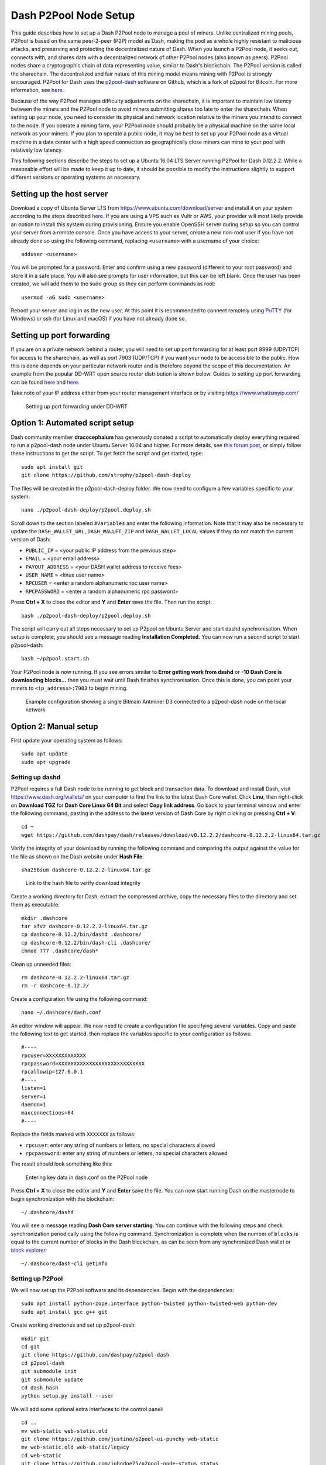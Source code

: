.. _p2pool:

======================
Dash P2Pool Node Setup 
======================

This guide describes how to set up a Dash P2Pool node to manage a pool
of miners. Unlike centralized mining pools, P2Pool is based on the same
peer-2-peer (P2P) model as Dash, making the pool as a whole highly
resistant to malicious attacks, and preserving and protecting the
decentralized nature of Dash. When you launch a P2Pool node, it seeks
out, connects with, and shares data with a decentralized network of
other P2Pool nodes (also known as peers). P2Pool nodes share a
cryptographic chain of data representing value, similar to Dash's
blockchain. The P2Pool version is called the sharechain. The
decentralized and fair nature of this mining model means mining with
P2Pool is strongly encouraged. P2Pool for Dash uses the `p2pool-dash
<https://github.com/dashpay/p2pool-dash>`_ software on Github, which is
a fork of p2pool for Bitcoin. For more information, see `here
<https://en.bitcoin.it/wiki/P2Pool>`__.

Because of the way P2Pool manages difficulty adjustments on the
sharechain, it is important to maintain low latency between the miners
and the P2Pool node to avoid miners submitting shares too late to enter
the sharechain. When setting up your node, you need to consider its
physical and network location relative to the miners you intend to
connect to the node. If you operate a mining farm, your P2Pool node
should probably be a physical machine on the same local network as your
miners. If you plan to operate a public node, it may be best to set up
your P2Pool node as a virtual machine in a data center with a high speed
connection so geographically close miners can mine to your pool with
relatively low latency.

This following sections describe the steps to set up a Ubuntu 16.04 LTS
Server running P2Pool for Dash 0.12.2.2. While a reasonable effort will
be made to keep it up to date, it should be possible to modify the
instructions slightly to support different versions or operating systems
as necessary.

Setting up the host server
==========================

Download a copy of Ubuntu Server LTS from
https://www.ubuntu.com/download/server and install it on your system
according to the steps described `here
<https://tutorials.ubuntu.com/tutorial/tutorial-install-ubuntu-
server>`__. If you are using a VPS such as Vultr or AWS, your provider
will most likely provide an option to install this system during
provisioning. Ensure you enable OpenSSH server during setup so you can
control your server from a remote console. Once you have access to your
server, create a new non-root user if you have not already done so using
the following command, replacing ``<username>`` with a username of your
choice::

  adduser <username>

You will be prompted for a password. Enter and confirm using a new
password (different to your root password) and store it in a safe place.
You will also see prompts for user information, but this can be left
blank. Once the user has been created, we will add them to the sudo
group so they can perform commands as root::

  usermod -aG sudo <username> 

Reboot your server and log in as the new user. At this point it is
recommended to connect remotely using `PuTTY
<https://www.chiark.greenend.org.uk/~sgtatham/putty/latest.html>`_ (for
Windows) or ssh (for Linux and macOS) if you have not already done so.

Setting up port forwarding
==========================

If you are on a private network behind a router, you will need to set up
port forwarding for at least port 8999 (UDP/TCP) for access to the
sharechain, as well as port 7903 (UDP/TCP) if you want your node to be
accessible to the public. How this is done depends on your particular
network router and is therefore beyond the scope of this documentation.
An example from the popular DD-WRT open source router distribution is
shown below. Guides to setting up port forwarding can be found `here
<https://www.wikihow.com/Set-Up-Port-Forwarding-on-a-Router>`__ and `here
<http://www.noip.com/support/knowledgebase/general-port-forwarding-
guide/>`__.

Take note of your IP address either from your router management
interface or by visiting https://www.whatismyip.com/

.. figure:: img/p2pool-ddwrt.png
   :width: 400px

   Setting up port forwarding under DD-WRT

Option 1: Automated script setup
================================

Dash community member **dracocephalum** has generously donated a script
to automatically deploy everything required to run a p2pool-dash node
under Ubuntu Server 16.04 and higher. For more details, see `this forum
post <https://www.dash.org/forum/threads/script-to-deploy-p2pool-on-
ubuntu.18376/>`_, or simply follow these instructions to get the script.
To get fetch the script and get started, type::

  sudo apt install git
  git clone https://github.com/strophy/p2pool-dash-deploy

The files will be created in the p2pool-dash-deploy folder. We now need
to configure a few variables specific to your system::

  nano ./p2pool-dash-deploy/p2pool.deploy.sh

Scroll down to the section labeled ``#Variables`` and enter the
following information. Note that it may also be necessary to update the
``DASH_WALLET_URL``, ``DASH_WALLET_ZIP`` and ``DASH_WALLET_LOCAL``
values if they do not match the current version of Dash:

- ``PUBLIC_IP`` = <your public IP address from the previous step>
- ``EMAIL`` = <your email address>
- ``PAYOUT_ADDRESS`` = <your DASH wallet address to receive fees>
- ``USER_NAME`` = <linux user name>
- ``RPCUSER`` = <enter a random alphanumeric rpc user name>
- ``RPCPASSWORD`` = <enter a random alphanumeric rpc password>

Press **Ctrl + X** to close the editor and **Y** and **Enter** save the
file. Then run the script::

  bash ./p2pool-dash-deploy/p2pool.deploy.sh

The script will carry out all steps necessary to set up P2pool on Ubuntu
Server and start dashd synchronisation. When setup is complete, you
should see a message reading **Installation Completed.** You can now
run a second script to start p2pool-dash::

  bash ~/p2pool.start.sh

Your P2Pool node is now running. If you see errors similar to **Error
getting work from dashd** or **-10 Dash Core is downloading blocks...**
then you must wait until Dash finishes synchronisation. Once this is
done, you can point your miners to ``<ip_address>:7903`` to begin
mining.

.. image:: img/p2pool-antminer.png
   :width: 400px

.. figure:: img/p2pool-running.png
   :width: 400px

   Example configuration showing a single Bitmain Antminer D3 connected
   to a p2pool-dash node on the local network

Option 2: Manual setup
======================

First update your operating system as follows::

  sudo apt update
  sudo apt upgrade

Setting up dashd
----------------

P2Pool requires a full Dash node to be running to get block and
transaction data. To download and install Dash, visit
https://www.dash.org/wallets/ on your computer to find the link to the
latest Dash Core wallet. Click **Linu**, then right-click on **Download
TGZ** for **Dash Core Linux 64 Bit** and select **Copy link address**.
Go back to your terminal window and enter the following command, pasting
in the address to the latest version of Dash Core by right clicking or
pressing **Ctrl + V**::

  cd ~
  wget https://github.com/dashpay/dash/releases/download/v0.12.2.2/dashcore-0.12.2.2-linux64.tar.gz


Verify the integrity of your download by running the following command
and comparing the output against the value for the file as shown on the
Dash website under **Hash File**::

  sha256sum dashcore-0.12.2.2-linux64.tar.gz

.. figure:: img/setup-manual-download.png
   :width: 250px

   Link to the hash file to verify download integrity

Create a working directory for Dash, extract the compressed archive,
copy the necessary files to the directory and set them as executable::

  mkdir .dashcore
  tar xfvz dashcore-0.12.2.2-linux64.tar.gz
  cp dashcore-0.12.2/bin/dashd .dashcore/
  cp dashcore-0.12.2/bin/dash-cli .dashcore/
  chmod 777 .dashcore/dash*

Clean up unneeded files::

  rm dashcore-0.12.2.2-linux64.tar.gz
  rm -r dashcore-0.12.2/

Create a configuration file using the following command::

  nano ~/.dashcore/dash.conf

An editor window will appear. We now need to create a configuration file
specifying several variables. Copy and paste the following text to get
started, then replace the variables specific to your configuration as
follows::

  #----
  rpcuser=XXXXXXXXXXXXX
  rpcpassword=XXXXXXXXXXXXXXXXXXXXXXXXXXXX
  rpcallowip=127.0.0.1
  #----
  listen=1
  server=1
  daemon=1
  maxconnections=64
  #----


Replace the fields marked with ``XXXXXXX`` as follows:

- ``rpcuser``: enter any string of numbers or letters, no special
  characters allowed
- ``rpcpassword``: enter any string of numbers or letters, no special
  characters allowed

The result should look something like this:

.. figure:: img/p2pool-dash-conf.png
   :width: 400px

   Entering key data in dash.conf on the P2Pool node

Press **Ctrl + X** to close the editor and **Y** and **Enter** save the
file. You can now start running Dash on the masternode to begin
synchronization with the blockchain::

  ~/.dashcore/dashd

You will see a message reading **Dash Core server starting**. You can
continue with the following steps and check synchronization periodically
using the following command. Synchronization is complete when the number
of ``blocks`` is equal to the current number of blocks in the Dash
blockchain, as can be seen from any synchronized Dash wallet or `block
explorer <https://insight.dash.org/insight/>`_::

  ~/.dashcore/dash-cli getinfo

Setting up P2Pool
-----------------

We will now set up the P2Pool software and its dependencies. Begin with
the dependencies::

  sudo apt install python-zope.interface python-twisted python-twisted-web python-dev
  sudo apt install gcc g++ git

Create working directories and set up p2pool-dash::

  mkdir git
  cd git
  git clone https://github.com/dashpay/p2pool-dash
  cd p2pool-dash
  git submodule init
  git submodule update
  cd dash_hash
  python setup.py install --user

We will add some optional extra interfaces to the control panel::

  cd ..
  mv web-static web-static.old
  git clone https://github.com/justino/p2pool-ui-punchy web-static
  mv web-static.old web-static/legacy
  cd web-static
  git clone https://github.com/johndoe75/p2pool-node-status status
  git clone https://github.com/hardcpp/P2PoolExtendedFrontEnd ext

You can now start p2pool and optionally specify the payout address,
external IP (if necessary), fee and donation as follows::

  python ~/git/p2pool-dash/run_p2pool.py --external-ip <public_ip> -f <fee> --give-author <donation> -a <payout_address>

You can then monitor your node by browsing to the following addresses,
replacing ``<ip_address>`` with the IP address of your P2Pool node:

- Punchy interface: http://<ip_address>:7903/static/
- Legacy interface: http://<ip_address>:7903/static/legacy/
- Status interface: http://<ip_address>:7903/static/status/
- Extended interface: http://<ip_address>:7903/static/ext/

.. image:: img/p2pool-antminer.png
   :width: 400px

.. figure:: img/p2pool-running.png
   :width: 400px

   Example configuration showing a single Bitmain Antminer D3 connected
   to a p2pool-dash node on the local network
